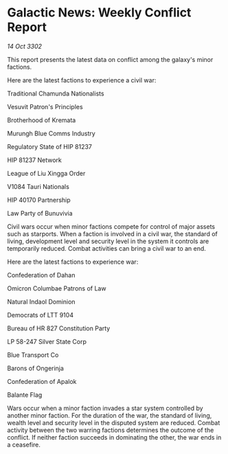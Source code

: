 * Galactic News: Weekly Conflict Report

/14 Oct 3302/

This report presents the latest data on conflict among the galaxy's minor factions. 

Here are the latest factions to experience a civil war: 

Traditional Chamunda Nationalists 

Vesuvit Patron's Principles 

Brotherhood of Kremata 

Murungh Blue Comms Industry 

Regulatory State of HIP 81237 

HIP 81237 Network 

League of Liu Xingga Order 

V1084 Tauri Nationals 

HIP 40170 Partnership 

Law Party of Bunuvivia 

Civil wars occur when minor factions compete for control of major assets such as starports. When a faction is involved in a civil war, the standard of living, development level and security level in the system it controls are temporarily reduced. Combat activities can bring a civil war to an end. 

Here are the latest factions to experience war: 

Confederation of Dahan	 

Omicron Columbae Patrons of Law 

Natural Indaol Dominion 

Democrats of LTT 9104 

Bureau of HR 827 Constitution Party 

LP 58-247 Silver State Corp 

Blue Transport Co 

Barons of Ongerinja 

Confederation of Apalok 

Balante Flag 

Wars occur when a minor faction invades a star system controlled by another minor faction. For the duration of the war, the standard of living, wealth level and security level in the disputed system are reduced. Combat activity between the two warring factions determines the outcome of the conflict. If neither faction succeeds in dominating the other, the war ends in a ceasefire.